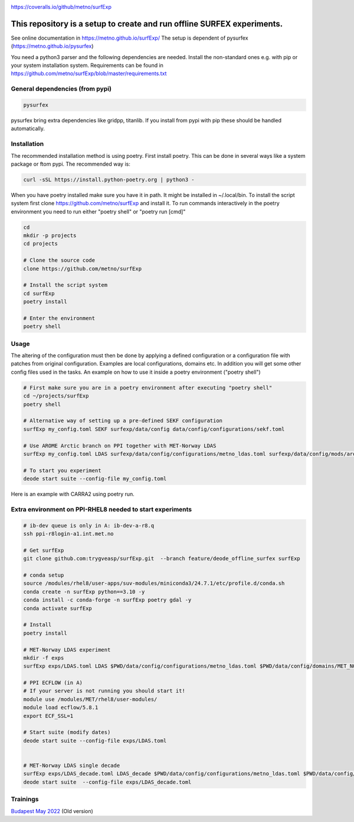 .. _README:

.. image:: https://coveralls.io/repos/github/metno/surfExp/badge.svg?branch=master

https://coveralls.io/github/metno/surfExp


This repository is a setup to create and run offline SURFEX experiments.
=========================================================================

See online documentation in https://metno.github.io/surfExp/
The setup is dependent of pysurfex (https://metno.github.io/pysurfex)

You need a python3 parser and the following dependencies are needed. Install the non-standard ones e.g. with pip or your system installation system. Requirements can be found in https://github.com/metno/surfExp/blob/master/requirements.txt


General dependencies (from pypi)
---------------------------------

.. code-block:: bash

 pysurfex

pysurfex bring extra dependencies like gridpp, titanlib. If you install from pypi with pip these should be handled automatically.

Installation
-------------

The recommended installation method is using poetry. First install poetry. This can be done in several ways like a system package or ftom pypi. The recommended way is:

.. code-block:: bash

 curl -sSL https://install.python-poetry.org | python3 -


When you have poetry installed make sure you have it in path. It might be installed in ~/.local/bin.
To install the script system first clone https://github.com/metno/surfExp and install it.
To run commands interactively in the poetry environment you need to run either "poetry shell" or "poetry run [cmd]"


.. code-block:: bash

 cd
 mkdir -p projects
 cd projects

 # Clone the source code
 clone https://github.com/metno/surfExp

 # Install the script system
 cd surfExp
 poetry install

 # Enter the environment
 poetry shell


Usage
---------------------------------------------

The altering of the configuration must then be done by applying a defined configuration or a configuration file with patches from original configuration. Examples are local configurations, domains etc.
In addition you will get some other config files used in the tasks. An example on how to use it inside a poetry environment ("poetry shell")

.. code-block:: bash

 # First make sure you are in a poetry environment after executing "poetry shell"
 cd ~/projects/surfExp
 poetry shell

 # Alternative way of setting up a pre-defined SEKF configuration
 surfExp my_config.toml SEKF surfexp/data/config data/config/configurations/sekf.toml
 
 # Use AROME Arctic branch on PPI together with MET-Norway LDAS
 surfExp my_config.toml LDAS surfexp/data/config/configurations/metno_ldas.toml surfexp/data/config/mods/arome_arctic_offline_ppi.toml

 # To start you experiment
 deode start suite --config-file my_config.toml



Here is an example with CARRA2 using poetry run.

.. code-block:: bash
 cd ~/projects/surfExp

 # Create experiment in file data/config/CARRA2_MINI.toml
 poetry run surfExp CARRA2_MINI.toml CARRA2-MINI surfexp/data/config/configurations/carra2.toml

 # Modify times in data/config/CARRA2_MINI.toml
 # Run experiment from config file data/config/CARRA2_MINI.toml
 poetry run deode start suite --config-file data/config/CARRA2_MINI.toml


Extra environment on PPI-RHEL8 needed to start experiments
---------------------------------------------------------------

.. code-block:: bash

 # ib-dev queue is only in A: ib-dev-a-r8.q
 ssh ppi-r8login-a1.int.met.no
 
 # Get surfExp
 git clone github.com:trygveasp/surfExp.git  --branch feature/deode_offline_surfex surfExp

 # conda setup
 source /modules/rhel8/user-apps/suv-modules/miniconda3/24.7.1/etc/profile.d/conda.sh
 conda create -n surfExp python==3.10 -y
 conda install -c conda-forge -n surfExp poetry gdal -y
 conda activate surfExp
 
 # Install
 poetry install
 
 # MET-Norway LDAS experiment
 mkdir -f exps
 surfExp exps/LDAS.toml LDAS $PWD/data/config/configurations/metno_ldas.toml $PWD/data/config/domains/MET_NORDIC_1_0.toml $PWD/data/config/mods/arome_arctic_offline_ppi.toml $PWD/data/config/mods/netcdf_input_pgd.toml $PWD/data/config/scheduler/ecflow_ppi_rhel8-$USER.toml

 # PPI ECFLOW (in A)
 # If your server is not running you should start it!
 module use /modules/MET/rhel8/user-modules/
 module load ecflow/5.8.1
 export ECF_SSL=1

 # Start suite (modify dates)
 deode start suite --config-file exps/LDAS.toml


 # MET-Norway LDAS single decade
 surfExp exps/LDAS_decade.toml LDAS_decade $PWD/data/config/configurations/metno_ldas.toml $PWD/data/config/domains/MET_NORDIC_1_0.toml $PWD/data/config/mods/arome_arctic_offline_ppi.toml $PWD/data/config/mods/netcdf_input_pgd.toml $PWD/data/config/mods/netcdf_input_single_decade.toml $PWD/data/config/mods/metno_ldas_single_decade.toml $PWD/data/config/scheduler/ecflow_ppi_rhel8-$USER.toml
 deode start suite  --config-file exps/LDAS_decade.toml

Trainings
-----------------------

`Budapest May 2022 <https://github.com/metno/surfExp/blob/master/trainings/budapest_may_2022.rst/>`_ (Old version)
